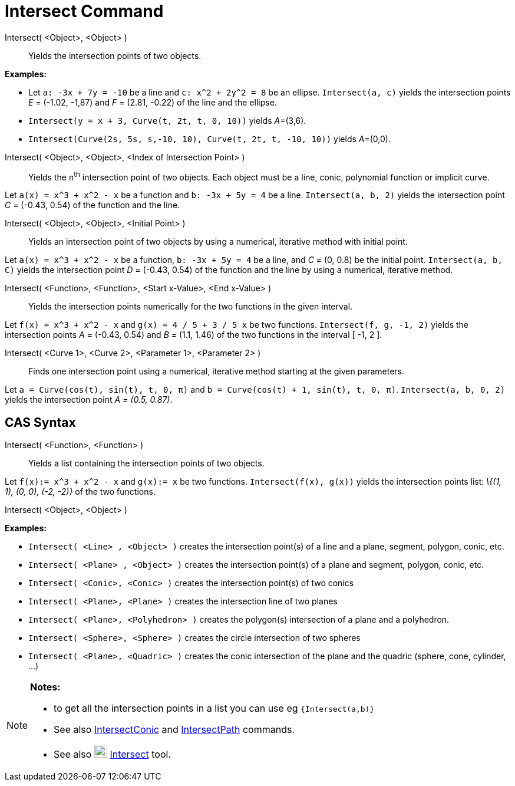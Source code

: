 = Intersect Command

Intersect( <Object>, <Object> )::
  Yields the intersection points of two objects.

[EXAMPLE]
====

*Examples:*

* Let `++a: -3x + 7y = -10++` be a line and `++c: x^2 + 2y^2 = 8++` be an ellipse. `++Intersect(a, c)++` yields the
intersection points _E_ = (-1.02, -1,87) and _F_ = (2.81, -0.22) of the line and the ellipse.
* `++Intersect(y = x + 3, Curve(t, 2t, t, 0, 10))++` yields __A__=(3,6).
* `++Intersect(Curve(2s, 5s, s,-10, 10), Curve(t, 2t, t, -10, 10))++` yields __A__=(0,0).

====

Intersect( <Object>, <Object>, <Index of Intersection Point> )::
  Yields the n^th^ intersection point of two objects. Each object must be a line, conic, polynomial function or implicit
  curve.

[EXAMPLE]
====

Let `++a(x) = x^3 + x^2 - x++` be a function and `++b: -3x + 5y = 4++` be a line. `++Intersect(a, b, 2)++` yields the
intersection point _C_ = (-0.43, 0.54) of the function and the line.

====

Intersect( <Object>, <Object>, <Initial Point> )::
  Yields an intersection point of two objects by using a numerical, iterative method with initial point.

[EXAMPLE]
====

Let `++a(x) = x^3 + x^2 - x++` be a function, `++b: -3x + 5y = 4++` be a line, and _C_ = (0, 0.8) be the initial point.
`++Intersect(a, b, C)++` yields the intersection point _D_ = (-0.43, 0.54) of the function and the line by using a
numerical, iterative method.

====

Intersect( <Function>, <Function>, <Start x-Value>, <End x-Value> )::
  Yields the intersection points numerically for the two functions in the given interval.

[EXAMPLE]
====

Let `++f(x) = x^3 + x^2 - x++` and `++g(x) = 4 / 5 + 3 / 5 x++` be two functions. `++Intersect(f, g, -1, 2)++` yields
the intersection points _A_ = (-0.43, 0.54) and _B_ = (1.1, 1.46) of the two functions in the interval [ -1, 2 ].

====

Intersect( <Curve 1>, <Curve 2>, <Parameter 1>, <Parameter 2> )::
  Finds one intersection point using a numerical, iterative method starting at the given parameters.

[EXAMPLE]
====

Let `++a = Curve(cos(t), sin(t), t, 0, π)++` and `++b = Curve(cos(t) + 1, sin(t), t, 0, π)++`.
`++Intersect(a, b, 0, 2)++` yields the intersection point _A = (0.5, 0.87)_.

====

== [#CAS_Syntax]#CAS Syntax#

Intersect( <Function>, <Function> )::
  Yields a list containing the intersection points of two objects.

[EXAMPLE]
====

Let `++f(x):= x^3 + x^2 - x++` and `++g(x):= x++` be two functions. `++Intersect(f(x), g(x))++` yields the intersection
points list: _\{(1, 1), (0, 0), (-2, -2)}_ of the two functions.

====

Intersect( <Object>, <Object> )::

[EXAMPLE]
====

*Examples:*

* `++Intersect( <Line> , <Object> )++` creates the intersection point(s) of a line and a plane, segment, polygon, conic,
etc.
* `++Intersect( <Plane> , <Object> )++` creates the intersection point(s) of a plane and segment, polygon, conic, etc.
* `++Intersect( <Conic>, <Conic> )++` creates the intersection point(s) of two conics
* `++Intersect( <Plane>, <Plane> )++` creates the intersection line of two planes
* `++Intersect( <Plane>, <Polyhedron> )++` creates the polygon(s) intersection of a plane and a polyhedron.
* `++Intersect( <Sphere>, <Sphere> )++` creates the circle intersection of two spheres
* `++Intersect( <Plane>, <Quadric> )++` creates the conic intersection of the plane and the quadric (sphere, cone,
cylinder, ...)

====

[NOTE]
====

*Notes:*

* to get all the intersection points in a list you can use eg `++{Intersect(a,b)}++`
* See also xref:/commands/IntersectConic_Command.adoc[IntersectConic] and
xref:/commands/IntersectPath_Command.adoc[IntersectPath] commands.
* See also image:22px-Mode_intersect.svg.png[Mode intersect.svg,width=22,height=22]
xref:/tools/Intersect_Tool.adoc[Intersect] tool.

====
